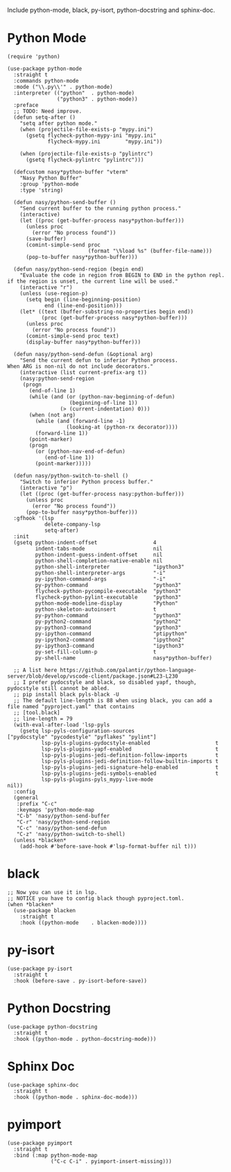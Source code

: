 Include python-mode, black, py-isort, python-docstring and sphinx-doc.

* Python Mode

#+begin_src elisp
  (require 'python)

  (use-package python-mode
    :straight t
    :commands python-mode
    :mode ("\\.py\\'" . python-mode)
    :interpreter (("python"  . python-mode)
                  ("python3" . python-mode))
    :preface
    ;; TODO: Need improve.
    (defun setq-after ()
      "setq after python mode."
      (when (projectile-file-exists-p "mypy.ini")
        (gsetq flycheck-python-mypy-ini "mypy.ini"
               flycheck-mypy.ini        "mypy.ini"))

      (when (projectile-file-exists-p "pylintrc")
        (gsetq flycheck-pylintrc "pylintrc")))

    (defcustom nasy*python-buffer "vterm"
      "Nasy Python Buffer"
      :group 'python-mode
      :type 'string)

    (defun nasy/python-send-buffer ()
      "Send current buffer to the running python process."
      (interactive)
      (let ((proc (get-buffer-process nasy*python-buffer)))
        (unless proc
          (error "No process found"))
        (save-buffer)
        (comint-simple-send proc
                            (format "\%load %s" (buffer-file-name)))
        (pop-to-buffer nasy*python-buffer)))

    (defun nasy/python-send-region (begin end)
      "Evaluate the code in region from BEGIN to END in the python repl.
  if the region is unset, the current line will be used."
      (interactive "r")
      (unless (use-region-p)
        (setq begin (line-beginning-position)
              end (line-end-position)))
      (let* ((text (buffer-substring-no-properties begin end))
             (proc (get-buffer-process nasy*python-buffer)))
        (unless proc
          (error "No process found"))
        (comint-simple-send proc text)
        (display-buffer nasy*python-buffer)))

    (defun nasy/python-send-defun (&optional arg)
      "Send the current defun to inferior Python process.
  When ARG is non-nil do not include decorators."
      (interactive (list current-prefix-arg t))
      (nasy:python-send-region
       (progn
         (end-of-line 1)
         (while (and (or (python-nav-beginning-of-defun)
                      (beginning-of-line 1))
                   (> (current-indentation) 0)))
         (when (not arg)
           (while (and (forward-line -1)
                     (looking-at (python-rx decorator))))
           (forward-line 1))
         (point-marker)
         (progn
           (or (python-nav-end-of-defun)
              (end-of-line 1))
           (point-marker)))))

    (defun nasy/python-switch-to-shell ()
      "Switch to inferior Python process buffer."
      (interactive "p")
      (let ((proc (get-buffer-process nasy:python-buffer)))
        (unless proc
          (error "No process found"))
        (pop-to-buffer nasy*python-buffer)))
    :gfhook '(lsp
              delete-company-lsp
              setq-after)
    :init
    (gsetq python-indent-offset                  4
           indent-tabs-mode                      nil
           python-indent-guess-indent-offset     nil
           python-shell-completion-native-enable nil
           python-shell-interpreter              "ipython3"
           python-shell-interpreter-args         "-i"
           py-ipython-command-args               "-i"
           py-python-command                     "python3"
           flycheck-python-pycompile-executable  "python3"
           flycheck-python-pylint-executable     "python3"
           python-mode-modeline-display          "Python"
           python-skeleton-autoinsert            t
           py-python-command                     "python3"
           py-python2-command                    "python2"
           py-python3-command                    "python3"
           py-ipython-command                    "ptipython"
           py-ipython2-command                   "ipython2"
           py-ipython3-command                   "ipython3"
           py-set-fill-column-p                  t
           py-shell-name                         nasy*python-buffer)

    ;; A list here https://github.com/palantir/python-language-server/blob/develop/vscode-client/package.json#L23-L230
    ;; I prefer pydocstyle and black, so disabled yapf, though, pydocstyle still cannot be abled.
    ;; pip install black pyls-black -U
    ;; The default line-length is 88 when using black, you can add a file named "pyproject.yaml" that contains
    ;; [tool.black]
    ;; line-length = 79
    (with-eval-after-load 'lsp-pyls
      (gsetq lsp-pyls-configuration-sources                          ["pydocstyle" "pycodestyle" "pyflakes" "pylint"]
             lsp-pyls-plugins-pydocstyle-enabled                     t
             lsp-pyls-plugins-yapf-enabled                           t
             lsp-pyls-plugins-jedi-definition-follow-imports         t
             lsp-pyls-plugins-jedi-definition-follow-builtin-imports t
             lsp-pyls-plugins-jedi-signature-help-enabled            t
             lsp-pyls-plugins-jedi-symbols-enabled                   t
             lsp-pyls-plugins-pyls_mypy-live-mode                    nil))
    :config
    (general
     :prefix "C-c"
     :keymaps 'python-mode-map
     "C-b" 'nasy/python-send-buffer
     "C-r" 'nasy/python-send-region
     "C-c" 'nasy/python-send-defun
     "C-z" 'nasy/python-switch-to-shell)
    (unless *blacken*
      (add-hook #'before-save-hook #'lsp-format-buffer nil t)))
#+end_src

* black

#+begin_src elisp
  ;; Now you can use it in lsp.
  ;; NOTICE you have to config black though pyproject.toml.
  (when *blacken*
    (use-package blacken
      :straight t
      :hook ((python-mode    . blacken-mode))))
#+end_src

* py-isort

#+begin_src elisp
  (use-package py-isort
    :straight t
    :hook (before-save . py-isort-before-save))
#+end_src

* Python Docstring

#+begin_src elisp
  (use-package python-docstring
    :straight t
    :hook ((python-mode . python-docstring-mode)))
#+end_src

* Sphinx Doc

#+begin_src elisp
  (use-package sphinx-doc
    :straight t
    :hook ((python-mode . sphinx-doc-mode)))
#+end_src

* pyimport

#+begin_src elisp
  (use-package pyimport
    :straight t
    :bind (:map python-mode-map
                ("C-c C-i" . pyimport-insert-missing)))
#+end_src
